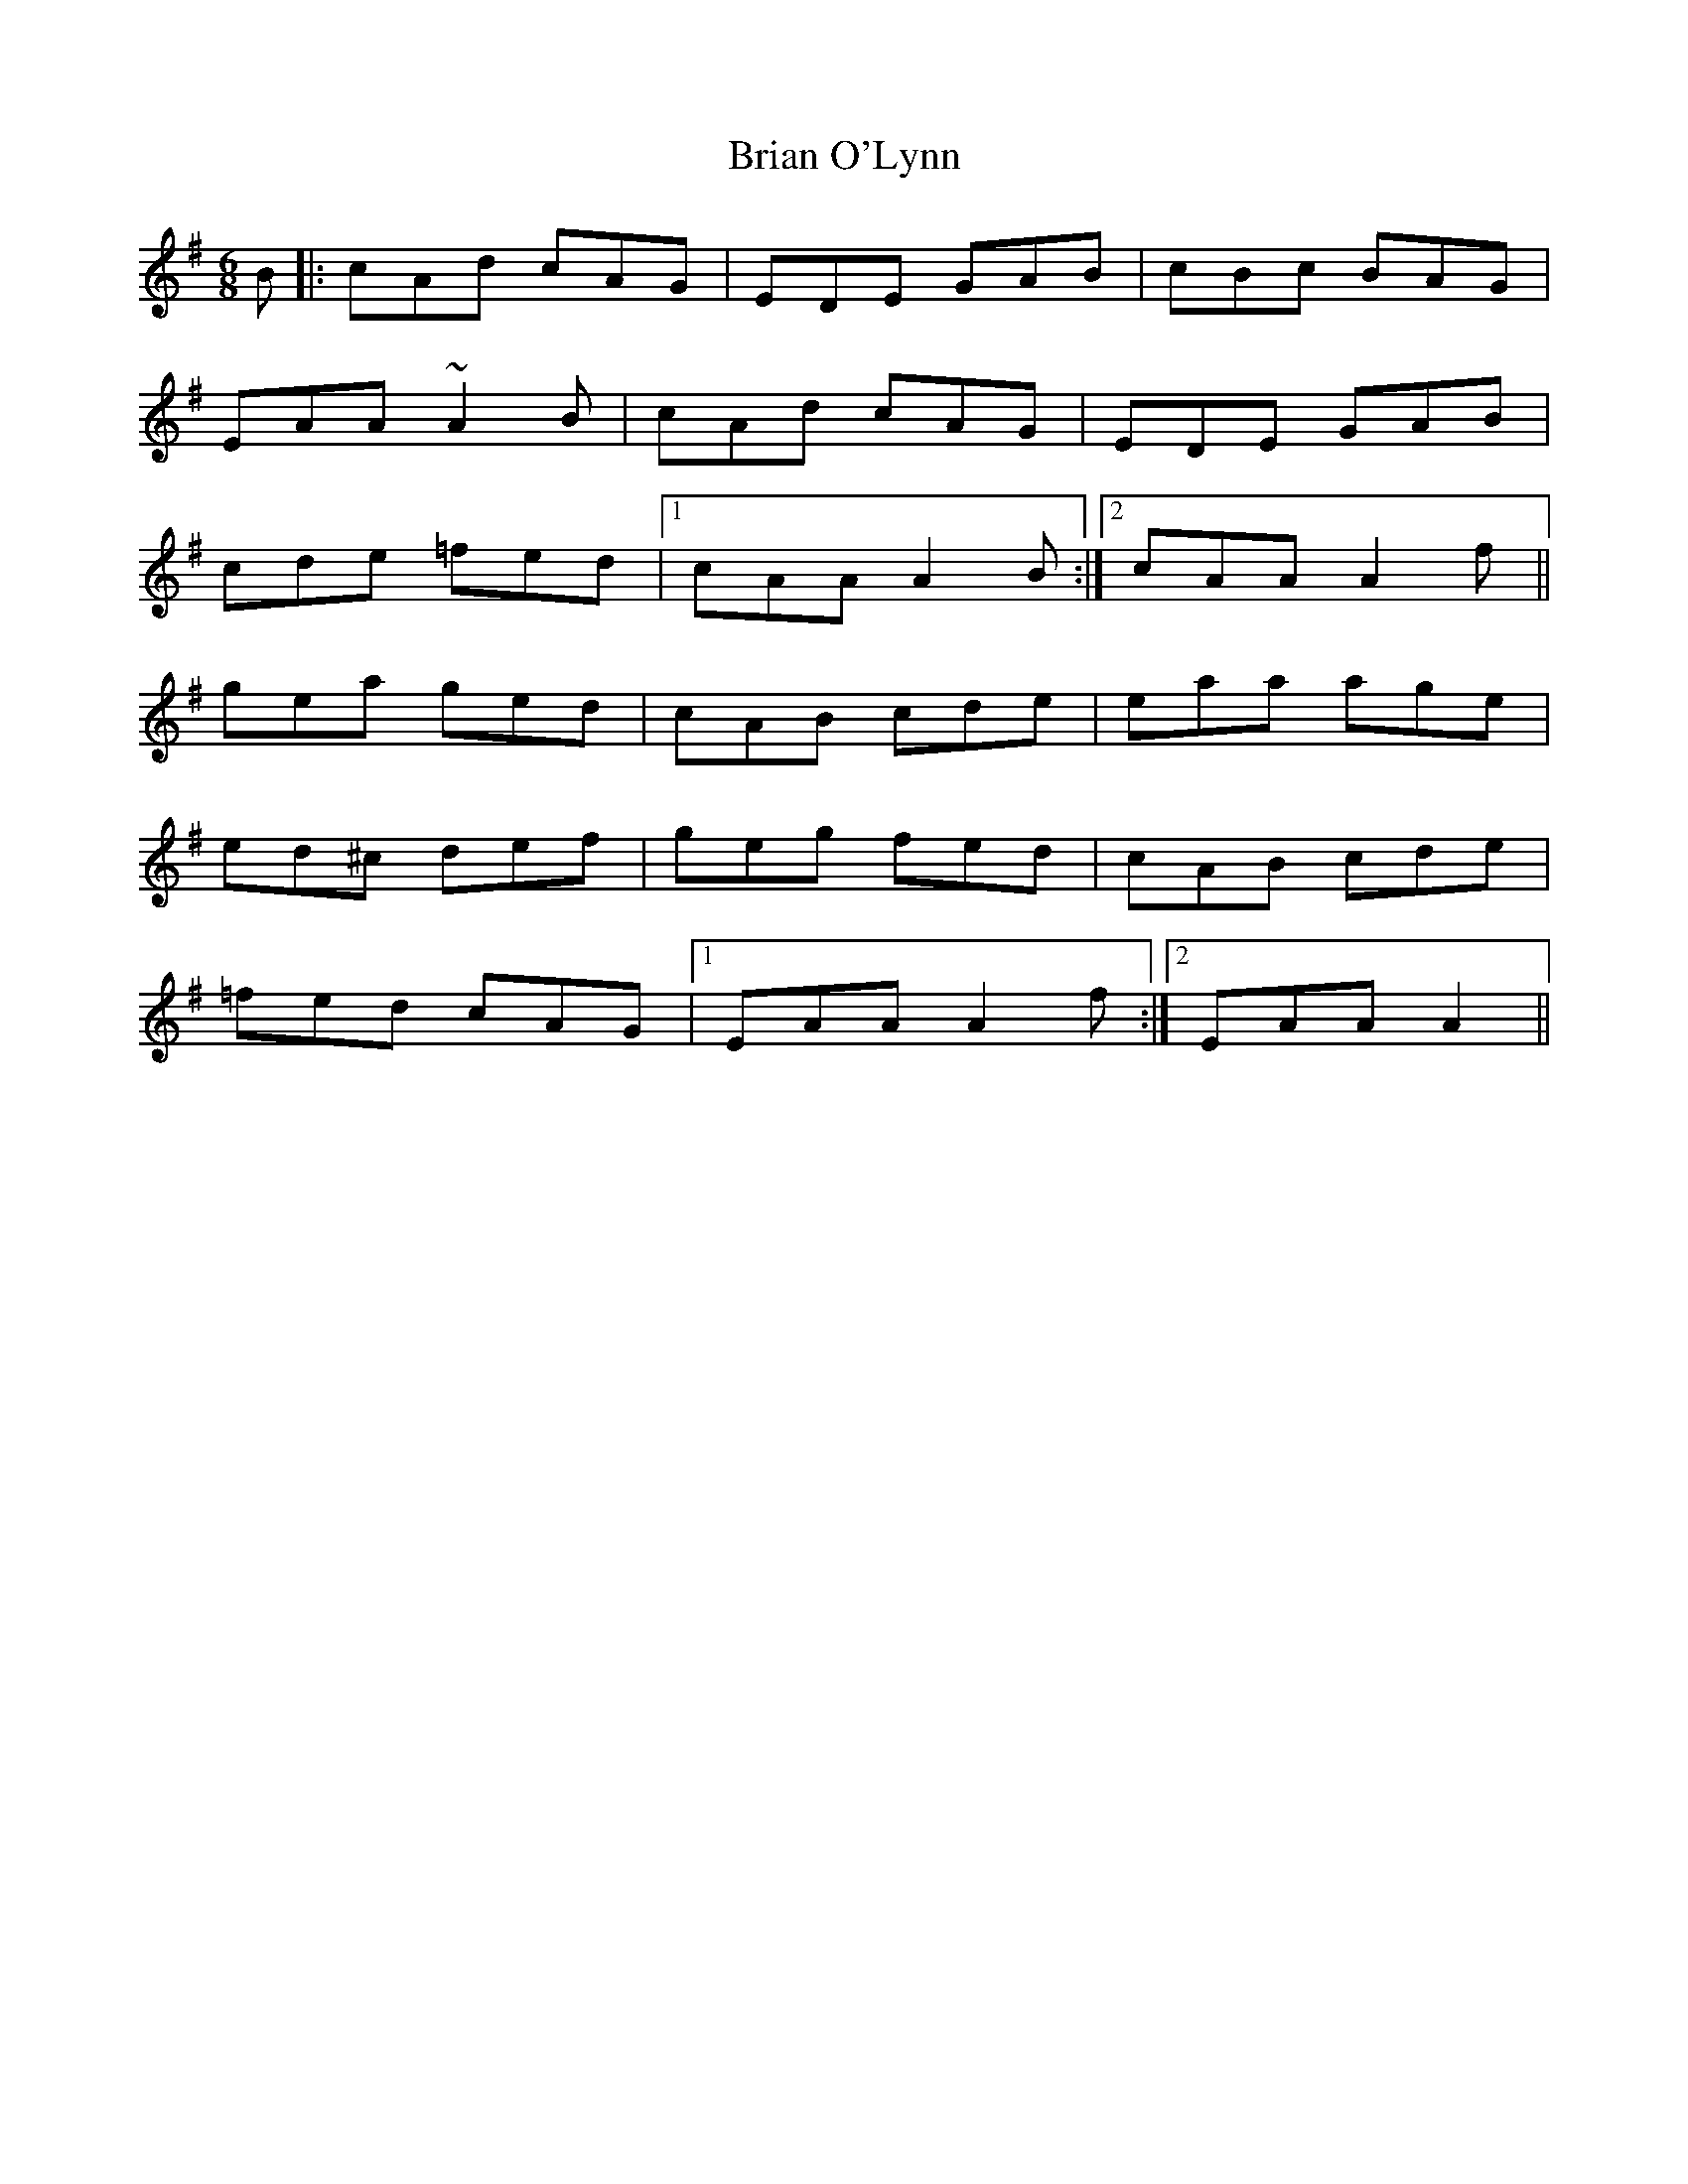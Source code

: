 X: 1
T: Brian O'Lynn
Z: Mark Cordova
S: https://thesession.org/tunes/830#setting830
R: jig
M: 6/8
L: 1/8
K: Ador
B|:cAd cAG|EDE GAB|cBc BAG|
EAA ~A2B|cAd cAG|EDE GAB|
cde =fed|1 cAA A2B:|2 cAA A2f||
gea ged|cAB cde|eaa age|
ed^c def|geg fed|cAB cde|
=fed cAG|1 EAA A2f:|2 EAA A2||
